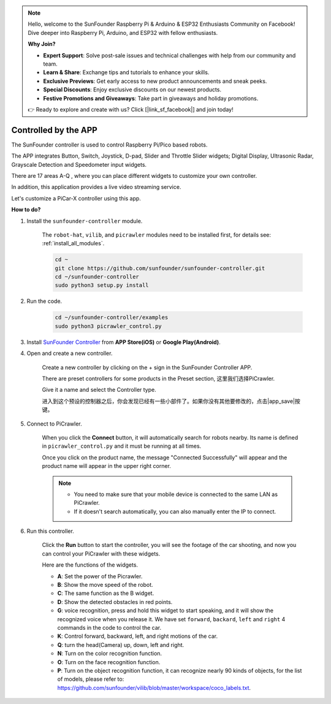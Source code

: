 .. note::

    Hello, welcome to the SunFounder Raspberry Pi & Arduino & ESP32 Enthusiasts Community on Facebook! Dive deeper into Raspberry Pi, Arduino, and ESP32 with fellow enthusiasts.

    **Why Join?**

    - **Expert Support**: Solve post-sale issues and technical challenges with help from our community and team.
    - **Learn & Share**: Exchange tips and tutorials to enhance your skills.
    - **Exclusive Previews**: Get early access to new product announcements and sneak peeks.
    - **Special Discounts**: Enjoy exclusive discounts on our newest products.
    - **Festive Promotions and Giveaways**: Take part in giveaways and holiday promotions.

    👉 Ready to explore and create with us? Click [|link_sf_facebook|] and join today!

.. _control_by_app:

Controlled by the APP
=======================

The SunFounder controller is used to control Raspberry Pi/Pico based robots.

The APP integrates Button, Switch, Joystick, D-pad, Slider and Throttle Slider widgets; Digital Display, Ultrasonic Radar, Grayscale Detection and Speedometer input widgets.

There are 17 areas A-Q , where you can place different widgets to customize your own controller.

In addition, this application provides a live video streaming service.

Let's customize a PiCar-X controller using this app.

**How to do?**

#. Install the ``sunfounder-controller`` module.

    The ``robot-hat``, ``vilib``, and ``picrawler`` modules need to be installed first, for details see: :ref:`install_all_modules`.

    .. raw:: html

        <run></run>

    .. code-block::

        cd ~
        git clone https://github.com/sunfounder/sunfounder-controller.git
        cd ~/sunfounder-controller
        sudo python3 setup.py install

#. Run the code.

    .. raw:: html

        <run></run>

    .. code-block::

        cd ~/sunfounder-controller/examples
        sudo python3 picrawler_control.py

#. Install `SunFounder Controller <https://docs.sunfounder.com/projects/sf-controller/en/latest/>`_ from **APP Store(iOS)** or **Google Play(Android)**.


#. Open and create a new controller.

    Create a new controller by clicking on the + sign in the SunFounder Controller APP.

    .. image:: img/app1.PNG

    There are preset controllers for some products in the Preset section, 这里我们选择PiCrawler.

    .. image:: img/app_control1.jpg

    Give it a name and select the Controller type. 

    .. image:: img/app_control2.jpg

    进入到这个预设的控制器之后，你会发现已经有一些小部件了。如果你没有其他要修改的，点击|app_save|按键。

    .. image:: img/app_control3.jpg

#. Connect to PiCrawler.

    When you click the **Connect** button, it will automatically search for robots nearby. Its name is defined in ``picrawler_control.py`` and it must be running at all times.

    .. image:: img/app_control6.jpg
    
    Once you click on the product name, the message "Connected Successfully" will appear and the product name will appear in the upper right corner.

    .. image:: img/app_control7.jpg

    .. note::

        * You need to make sure that your mobile device is connected to the same LAN as PiCrawler.
        * If it doesn't search automatically, you can also manually enter the IP to connect.

        .. image:: img/app11.PNG

#. Run this controller.

    Click the **Run** button to start the controller, you will see the footage of the car shooting, and now you can control your PiCrawler with these widgets.

    .. image:: img/app_control8.jpg
    
    Here are the functions of the widgets.

    * **A**: Set the power of the Picrawler.
    * **B**: Show the move speed of the robot.
    * **C**: The same function as the B widget.
    * **D**: Show the detected obstacles in red points.
    * **G**: voice recognition, press and hold this widget to start speaking, and it will show the recognized voice when you release it. We have set ``forward``, ``backard``, ``left`` and ``right`` 4 commands in the code to control the car.
    * **K**: Control forward, backward, left, and right motions of the car.
    * **Q**: turn the head(Camera) up, down, left and right.
    * **N**: Turn on the color recognition function.
    * **O**: Turn on the face recognition function.
    * **P**: Turn on the object recognition function, it can recognize nearly 90 kinds of objects, for the list of models, please refer to: https://github.com/sunfounder/vilib/blob/master/workspace/coco_labels.txt.


